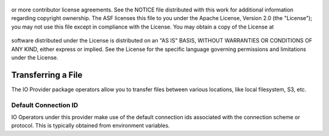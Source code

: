  .. Licensed to the Apache Software Foundation (ASF) under one
or more contributor license agreements.  See the NOTICE file
distributed with this work for additional information
regarding copyright ownership.  The ASF licenses this file
to you under the Apache License, Version 2.0 (the
"License"); you may not use this file except in compliance
with the License.  You may obtain a copy of the License at

 ..   http://www.apache.org/licenses/LICENSE-2.0

 .. Unless required by applicable law or agreed to in writing,
software distributed under the License is distributed on an
"AS IS" BASIS, WITHOUT WARRANTIES OR CONDITIONS OF ANY
KIND, either express or implied.  See the License for the
specific language governing permissions and limitations
under the License.

.. _howto/transfer:io:

Transferring a File
===================

The IO Provider package operators allow you to transfer files between various
locations, like local filesystem, S3, etc.

Default Connection ID
~~~~~~~~~~~~~~~~~~~~~

IO Operators under this provider make use of the default connection ids associated
with the connection scheme or protocol. This is typically obtained from environment
variables.
